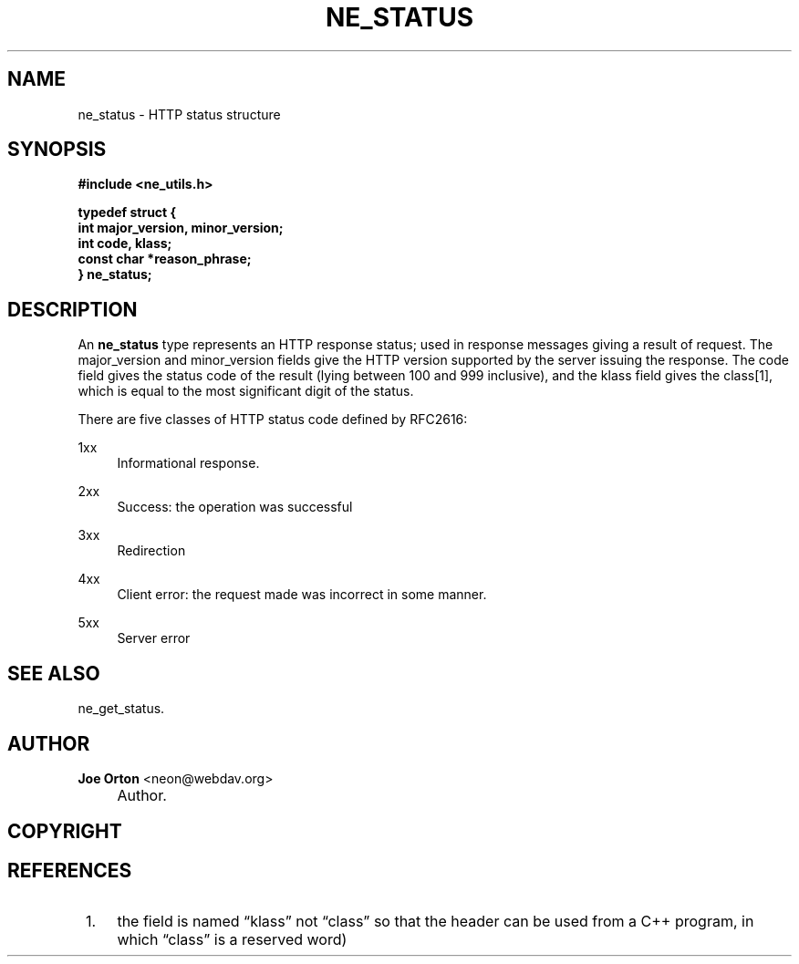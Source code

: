 .\"     Title: ne_status
.\"    Author: 
.\" Generator: DocBook XSL Stylesheets v1.72.0 <http://docbook.sf.net/>
.\"      Date: 25 September 2007
.\"    Manual: neon API reference
.\"    Source: neon 0.27.2
.\"
.TH "NE_STATUS" "3" "25 September 2007" "neon 0.27.2" "neon API reference"
.\" disable hyphenation
.nh
.\" disable justification (adjust text to left margin only)
.ad l
.SH "NAME"
ne_status \- HTTP status structure
.SH "SYNOPSIS"
.sp
.ft B
.nf
#include <ne_utils.h>

typedef struct {
    int major_version, minor_version;
    int code, klass;
    const char *reason_phrase;
} ne_status;
.fi
.ft
.SH "DESCRIPTION"
.PP
An
\fBne_status\fR
type represents an HTTP response status; used in response messages giving a result of request. The
major_version
and
minor_version
fields give the HTTP version supported by the server issuing the response. The
code
field gives the status code of the result (lying between 100 and 999 inclusive), and the
klass
field gives the class\&[1], which is equal to the most significant digit of the status.
.PP
There are five classes of HTTP status code defined by RFC2616:
.PP
1xx
.RS 4
Informational response.
.RE
.PP
2xx
.RS 4
Success: the operation was successful
.RE
.PP
3xx
.RS 4
Redirection
.RE
.PP
4xx
.RS 4
Client error: the request made was incorrect in some manner.
.RE
.PP
5xx
.RS 4
Server error
.RE
.SH "SEE ALSO"
.PP
ne_get_status.
.SH "AUTHOR"
.PP
\fBJoe Orton\fR <\&neon@webdav.org\&>
.sp -1n
.IP "" 4
Author.
.SH "COPYRIGHT"
.SH "REFERENCES"
.IP " 1." 4
the field is named
\(lqklass\(rq
not
\(lqclass\(rq
so that the header can be used from a C++ program, in which
\(lqclass\(rq
is a reserved word)

